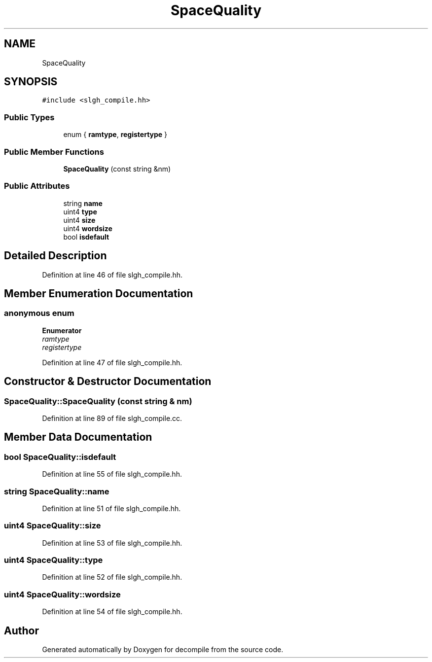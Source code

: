 .TH "SpaceQuality" 3 "Sun Apr 14 2019" "decompile" \" -*- nroff -*-
.ad l
.nh
.SH NAME
SpaceQuality
.SH SYNOPSIS
.br
.PP
.PP
\fC#include <slgh_compile\&.hh>\fP
.SS "Public Types"

.in +1c
.ti -1c
.RI "enum { \fBramtype\fP, \fBregistertype\fP }"
.br
.in -1c
.SS "Public Member Functions"

.in +1c
.ti -1c
.RI "\fBSpaceQuality\fP (const string &nm)"
.br
.in -1c
.SS "Public Attributes"

.in +1c
.ti -1c
.RI "string \fBname\fP"
.br
.ti -1c
.RI "uint4 \fBtype\fP"
.br
.ti -1c
.RI "uint4 \fBsize\fP"
.br
.ti -1c
.RI "uint4 \fBwordsize\fP"
.br
.ti -1c
.RI "bool \fBisdefault\fP"
.br
.in -1c
.SH "Detailed Description"
.PP 
Definition at line 46 of file slgh_compile\&.hh\&.
.SH "Member Enumeration Documentation"
.PP 
.SS "anonymous enum"

.PP
\fBEnumerator\fP
.in +1c
.TP
\fB\fIramtype \fP\fP
.TP
\fB\fIregistertype \fP\fP
.PP
Definition at line 47 of file slgh_compile\&.hh\&.
.SH "Constructor & Destructor Documentation"
.PP 
.SS "SpaceQuality::SpaceQuality (const string & nm)"

.PP
Definition at line 89 of file slgh_compile\&.cc\&.
.SH "Member Data Documentation"
.PP 
.SS "bool SpaceQuality::isdefault"

.PP
Definition at line 55 of file slgh_compile\&.hh\&.
.SS "string SpaceQuality::name"

.PP
Definition at line 51 of file slgh_compile\&.hh\&.
.SS "uint4 SpaceQuality::size"

.PP
Definition at line 53 of file slgh_compile\&.hh\&.
.SS "uint4 SpaceQuality::type"

.PP
Definition at line 52 of file slgh_compile\&.hh\&.
.SS "uint4 SpaceQuality::wordsize"

.PP
Definition at line 54 of file slgh_compile\&.hh\&.

.SH "Author"
.PP 
Generated automatically by Doxygen for decompile from the source code\&.
